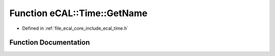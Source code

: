 .. _exhale_function_time_8h_1a7fd36c3df5f4fe573f250eea2eafebde:

Function eCAL::Time::GetName
============================

- Defined in :ref:`file_ecal_core_include_ecal_time.h`


Function Documentation
----------------------


.. doxygenfunction:: eCAL::Time::GetName()
   :project: eCAL